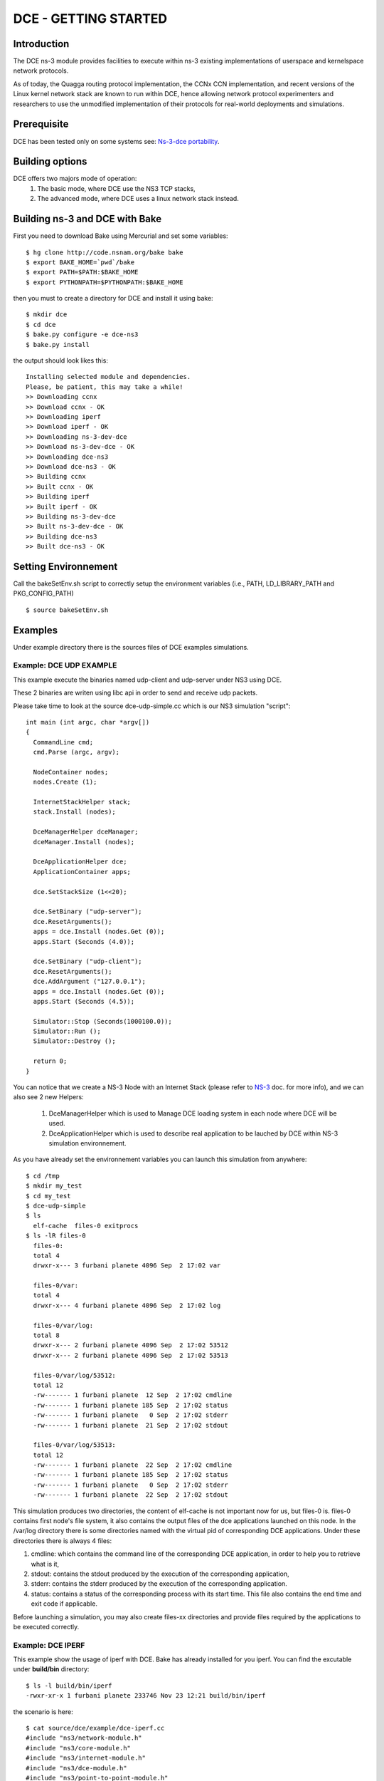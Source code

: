 DCE - GETTING STARTED
---------------------

Introduction
************

The DCE ns-3 module provides facilities to execute within ns-3 existing
implementations of userspace and kernelspace network protocols. 

As of today, the Quagga routing protocol implementation, the CCNx CCN
implementation, and recent versions of the Linux kernel network stack are
known to run within DCE, hence allowing network protocol experimenters and
researchers to use the unmodified implementation of their protocols for
real-world deployments and simulations.

Prerequisite
************

DCE has been tested only on some systems see:  `Ns-3-dce portability <http://www.nsnam.org/wiki/index.php/Ns-3-dce_portability>`_.

Building options
****************

DCE offers two majors mode of operation:
 1. The basic mode, where DCE use the NS3 TCP stacks,
 2. The advanced mode, where DCE uses a linux network stack instead.

Building ns-3 and DCE with Bake
*******************************

First you need to download Bake using Mercurial and set some variables:

::

  $ hg clone http://code.nsnam.org/bake bake
  $ export BAKE_HOME=`pwd`/bake
  $ export PATH=$PATH:$BAKE_HOME
  $ export PYTHONPATH=$PYTHONPATH:$BAKE_HOME

then you must to create a directory for DCE and install it using bake:

::

  $ mkdir dce
  $ cd dce
  $ bake.py configure -e dce-ns3
  $ bake.py install
 
the output should look likes this:

::

  Installing selected module and dependencies.
  Please, be patient, this may take a while!
  >> Downloading ccnx
  >> Download ccnx - OK
  >> Downloading iperf
  >> Download iperf - OK
  >> Downloading ns-3-dev-dce
  >> Download ns-3-dev-dce - OK
  >> Downloading dce-ns3
  >> Download dce-ns3 - OK
  >> Building ccnx
  >> Built ccnx - OK
  >> Building iperf
  >> Built iperf - OK
  >> Building ns-3-dev-dce
  >> Built ns-3-dev-dce - OK
  >> Building dce-ns3
  >> Built dce-ns3 - OK



Setting Environnement
*********************

Call the bakeSetEnv.sh script to correctly setup the environment variables (i.e., PATH, LD_LIBRARY_PATH and PKG_CONFIG_PATH)

::

  $ source bakeSetEnv.sh

Examples
********

Under example directory there is the sources files of DCE examples simulations.
  
Example: DCE UDP EXAMPLE
########################

This example execute the binaries named udp-client and udp-server under NS3 using DCE.

These 2 binaries are writen using libc api in order to send and receive udp packets.

Please take time to look at the source dce-udp-simple.cc which is our NS3 simulation "script":

::

  int main (int argc, char *argv[])
  {
    CommandLine cmd;
    cmd.Parse (argc, argv);
  
    NodeContainer nodes;
    nodes.Create (1);
  
    InternetStackHelper stack;
    stack.Install (nodes);
  
    DceManagerHelper dceManager;
    dceManager.Install (nodes);
  
    DceApplicationHelper dce;
    ApplicationContainer apps;
  
    dce.SetStackSize (1<<20);
  
    dce.SetBinary ("udp-server");
    dce.ResetArguments();
    apps = dce.Install (nodes.Get (0));
    apps.Start (Seconds (4.0));
  
    dce.SetBinary ("udp-client");
    dce.ResetArguments();
    dce.AddArgument ("127.0.0.1");
    apps = dce.Install (nodes.Get (0));
    apps.Start (Seconds (4.5));
  
    Simulator::Stop (Seconds(1000100.0));
    Simulator::Run ();
    Simulator::Destroy ();
  
    return 0;
  }
  
You can notice that we create a NS-3 Node with an Internet Stack (please refer to `NS-3 <http://www.nsnam.org/documentation/>`_ doc. for more info),
and we can also see 2 new Helpers:

 1. DceManagerHelper which is used to Manage DCE loading system in each node where DCE will be used.
 2. DceApplicationHelper which is used to describe real application to be lauched by DCE within NS-3 simulation environnement.
 
As you have already set the environnement variables you can launch this simulation from anywhere:

::

  $ cd /tmp
  $ mkdir my_test
  $ cd my_test
  $ dce-udp-simple
  $ ls 
    elf-cache  files-0 exitprocs
  $ ls -lR files-0
    files-0:
    total 4
    drwxr-x--- 3 furbani planete 4096 Sep  2 17:02 var

    files-0/var:
    total 4
    drwxr-x--- 4 furbani planete 4096 Sep  2 17:02 log

    files-0/var/log:
    total 8
    drwxr-x--- 2 furbani planete 4096 Sep  2 17:02 53512
    drwxr-x--- 2 furbani planete 4096 Sep  2 17:02 53513

    files-0/var/log/53512:
    total 12
    -rw------- 1 furbani planete  12 Sep  2 17:02 cmdline
    -rw------- 1 furbani planete 185 Sep  2 17:02 status
    -rw------- 1 furbani planete   0 Sep  2 17:02 stderr
    -rw------- 1 furbani planete  21 Sep  2 17:02 stdout

    files-0/var/log/53513:
    total 12
    -rw------- 1 furbani planete  22 Sep  2 17:02 cmdline
    -rw------- 1 furbani planete 185 Sep  2 17:02 status
    -rw------- 1 furbani planete   0 Sep  2 17:02 stderr
    -rw------- 1 furbani planete  22 Sep  2 17:02 stdout

This simulation produces two directories, the content of elf-cache is not important now for us, but files-0 is.
files-0 contains first node's file system, it also contains the output files of the dce applications launched on this node. In the /var/log directory there is some directories named with the virtual pid of corresponding DCE applications. Under these directories there is always 4 files:

1. cmdline: which contains the command line of the corresponding DCE application, in order to help you to retrieve what is it,
2. stdout: contains the stdout produced by the execution of the corresponding application,
3. stderr: contains the stderr produced by the execution of the corresponding application.
4. status: contains a status of the corresponding process with its start time. This file also contains the end time and exit code if applicable.
              
Before launching a simulation, you may also create files-xx directories and provide files required by the applications to be executed correctly.

Example: DCE IPERF
##################

This example show the usage of iperf with DCE. Bake has already installed for you iperf. 
You can find the excutable under **build/bin** directory:

::

  $ ls -l build/bin/iperf
  -rwxr-xr-x 1 furbani planete 233746 Nov 23 12:21 build/bin/iperf
  
the scenario is here:

::

  $ cat source/dce/example/dce-iperf.cc
  #include "ns3/network-module.h"
  #include "ns3/core-module.h"
  #include "ns3/internet-module.h"
  #include "ns3/dce-module.h"
  #include "ns3/point-to-point-module.h"
  #include "ns3/applications-module.h"
  #include "ns3/netanim-module.h"
  #include "ns3/constant-position-mobility-model.h"
  #include "ccnx/misc-tools.h"
  
  using namespace ns3;
  // ===========================================================================
  //
  //         node 0                 node 1
  //   +----------------+    +----------------+
  //   |                |    |                |
  //   +----------------+    +----------------+
  //   |    10.1.1.1    |    |    10.1.1.2    |
  //   +----------------+    +----------------+
  //   | point-to-point |    | point-to-point |
  //   +----------------+    +----------------+
  //           |                     |
  //           +---------------------+
  //                5 Mbps, 2 ms
  //
  // 2 nodes : iperf client en iperf server ....
  //
  // Note : Tested with iperf 2.0.5, you need to modify iperf source in order to
  //        allow DCE to have a chance to end an endless loop in iperf as follow:
  //        in source named Thread.c at line 412 in method named thread_rest
  //        you must add a sleep (1); to break the infinite loop....
  // ===========================================================================
  int main (int argc, char *argv[])
  {
    bool useKernel = 0;
    bool useUdp = 0;
    std::string bandWidth = "1m";
    CommandLine cmd;
    cmd.AddValue ("kernel", "Use kernel linux IP stack.", useKernel);
    cmd.AddValue ("udp", "Use UDP. Default false (0)", useUdp);
    cmd.AddValue ("bw", "BandWidth. Default 1m.", bandWidth);
    cmd.Parse (argc, argv);
  
    NodeContainer nodes;
    nodes.Create (2);
  
    PointToPointHelper pointToPoint;
    pointToPoint.SetDeviceAttribute ("DataRate", StringValue ("5Mbps"));
    pointToPoint.SetChannelAttribute ("Delay", StringValue ("1ms"));
  
    NetDeviceContainer devices;
    devices = pointToPoint.Install (nodes);
  
    DceManagerHelper dceManager;
    dceManager.SetTaskManagerAttribute( "FiberManagerType", StringValue ( "UcontextFiberManager" ) );
  
    if (!useKernel)
      {
        InternetStackHelper stack;
        stack.Install (nodes);
      }
    else
      {
        dceManager.SetNetworkStack ("ns3::LinuxSocketFdFactory", "Library", StringValue ("liblinux.so"));
        LinuxStackHelper stack;
        stack.Install (nodes);
      }
  
    Ipv4AddressHelper address;
    address.SetBase ("10.1.1.0", "255.255.255.252");
    Ipv4InterfaceContainer interfaces = address.Assign (devices);
  
    // setup ip routes
    Ipv4GlobalRoutingHelper::PopulateRoutingTables ();
  
    dceManager.Install (nodes);
  
    DceApplicationHelper dce;
    ApplicationContainer apps;
  
    dce.SetStackSize (1<<20);
  
    // Launch iperf client on node 0
    dce.SetBinary ("iperf");
    dce.ResetArguments();
    dce.ResetEnvironment();
    dce.AddArgument ("-c");
    dce.AddArgument ("10.1.1.2");
    dce.AddArgument ("-i");
    dce.AddArgument ("1");
    dce.AddArgument ("--time");
    dce.AddArgument ("10");
    if (useUdp)
      {
        dce.AddArgument ("-u");
        dce.AddArgument ("-b");
        dce.AddArgument (bandWidth);
      }
  
    apps = dce.Install (nodes.Get (0));
    apps.Start (Seconds (0.7));
    apps.Stop (Seconds (20));
  
    // Launch iperf server on node 1
    dce.SetBinary ("iperf");
    dce.ResetArguments();
    dce.ResetEnvironment();
    dce.AddArgument ("-s");
    dce.AddArgument ("-P");
    dce.AddArgument ("1");
    if (useUdp)
      {
        dce.AddArgument ("-u");
      }
  
    apps = dce.Install (nodes.Get (1));
  
    pointToPoint.EnablePcapAll (useKernel?"iperf-kernel":"iperf-ns3", false);
  
    apps.Start (Seconds (0.6));
  
    setPos (nodes.Get (0), 1, 10, 0);
    setPos (nodes.Get (1), 50,10, 0);
  
    Simulator::Stop (Seconds(40.0));
    Simulator::Run ();
    Simulator::Destroy ();
  
    return 0;
  }
    
This scenario is simple there is 2 nodes linked by a point 2 point link, the node 0 launch iperf as a client via the command **iperf -c 10.1.1.2 -i 1 --time 10** and the node 1 launch iperf as a server via the command **iperf -s -P 1**.
You can follow this to launch the experiement:

::

  $ mkdir myiperftest
  $ cd myiperftest
  $ dce-iperf
  $ ls
  
As we saw in the previous example the experience creates directories containing the outputs of different executables,
take a look at the server (node 1) output:

::

  $ cat files-1/var/log/*/stdout
  ------------------------------------------------------------
  Server listening on TCP port 5001
  TCP window size:  124 KByte (default)
  ------------------------------------------------------------
  [  4] local 10.1.1.2 port 5001 connected with 10.1.1.1 port 49153
  [ ID] Interval       Transfer     Bandwidth
  [  4]  0.0-11.2 sec  5.75 MBytes  4.30 Mbits/sec
 
the client output bellow:

::

  $ cat files-0/var/log/*/stdout
  ------------------------------------------------------------
  Client connecting to 10.1.1.2, TCP port 5001
  TCP window size:  124 KByte (default)
  ------------------------------------------------------------
  [  3] local 10.1.1.1 port 49153 connected with 10.1.1.2 port 5001
  [ ID] Interval       Transfer     Bandwidth
  [  3]  0.0- 1.0 sec   640 KBytes  5.24 Mbits/sec
  [  3]  1.0- 2.0 sec   512 KBytes  4.19 Mbits/sec
  [  3]  2.0- 3.0 sec   640 KBytes  5.24 Mbits/sec
  [  3]  3.0- 4.0 sec   512 KBytes  4.19 Mbits/sec
  [  3]  4.0- 5.0 sec   512 KBytes  4.19 Mbits/sec
  [  3]  5.0- 6.0 sec   640 KBytes  5.24 Mbits/sec
  [  3]  6.0- 7.0 sec   512 KBytes  4.19 Mbits/sec
  [  3]  7.0- 8.0 sec   640 KBytes  5.24 Mbits/sec
  [  3]  8.0- 9.0 sec   512 KBytes  4.19 Mbits/sec
  [  3]  9.0-10.0 sec   640 KBytes  5.24 Mbits/sec
  [  3]  0.0-10.2 sec  5.75 MBytes  4.72 Mbits/sec


Quagga Example
##############

`Quagga <http://www.quagga.net/about.php>`_ is a routing software suite, providing implementations of OSPFv2, OSPFv3, RIP v1 and v2, RIPng and BGP-4 for Unix platforms, particularly FreeBSD, Linux, Solaris and NetBSD.

For more information, see the latest support `document <http://www.nsnam.org/~thehajime/ns-3-dce-quagga/index.html>`_.
         
CCNx examples
#############

Under example/ccnx there is more realistics examples using the implementation of an experimental protocol named CCN. 
In this examples we use the `PARC  <http://www.parc.com>`_ implementation named `CCNx <http://www.ccnx.org>`_ (c) in its early version 0.6.2.
Bake has already installed for you **Ccnx**.
  
Example CCNX-SIMPLE
###################

This simulation launches a *ccnd* daemon, publishes a file using *ccnput* and retrieves this data using *ccnget* command, all commands are on a single node:

::

  $ source bakeSetEnv.sh
  $ dce-ccnd-simple 

Verify the status of execution:

::

  $ cat files-0/var/log/*/status
  Start Time: NS3 Time:          0s (                   +0.0ns) , REAL Time: 1328707904
        Time: NS3 Time:          0s (                   +0.0ns) , REAL Time: 1328707904 --> Starting: /tmp/ccn/build/bin/ccnd
        Time: NS3 Time:         59s (         +59001000000.0ns) , REAL Time: 1328707905 --> Exit (0)
  Start Time: NS3 Time:          1s (          +1000000000.0ns) , REAL Time: 1328707904
        Time: NS3 Time:          1s (          +1000000000.0ns) , REAL Time: 1328707904 --> Starting: /tmp/ccn/build/bin/ccnput
        Time: NS3 Time:          2s (          +2001000000.0ns) , REAL Time: 1328707905 --> Exit (0)
  Start Time: NS3 Time:          2s (          +2000000000.0ns) , REAL Time: 1328707905
        Time: NS3 Time:          2s (          +2000000000.0ns) , REAL Time: 1328707905 --> Starting: /tmp/ccn/build/bin/ccnget
        Time: NS3 Time:          2s (          +2002000000.0ns) , REAL Time: 1328707905 --> Exit (0)
  Start Time: NS3 Time:         59s (         +59000000000.0ns) , REAL Time: 1328707905
        Time: NS3 Time:         59s (         +59000000000.0ns) , REAL Time: 1328707905 --> Starting: /tmp/ccn/build/bin/ccndsmoketest
        Time: NS3 Time:         59s (         +59001000000.0ns) , REAL Time: 1328707905 --> Exit (0)

Verify the output of the command *ccnget*:

::

  $ cat files-0/var/log/53514/stdout
  The wanted data is here :)

Example CCND LINEAR MULTIPLE
############################

This simulation uses multiple nodes placed in a line, each node are linked 2 by 2 by a point to point link, each node holds a ccnd daemon, the first node put a file (with ccnput), and the last node fetch this file (with ccnget). Also each node minus the first one forward interrests starting with /NODE0 to its predecessor.

  .. image:: images/ccnd-linear-multiple-1.png

The launch script dce-ccnd-linear-multiple offer 3 options:

::

  $ dce-ccnd-linear-multiple --PrintHelp
  --PrintHelp: Print this help message.
  --PrintGroups: Print the list of groups.
  --PrintTypeIds: Print all TypeIds.
  --PrintGroup=[group]: Print all TypeIds of group.
  --PrintAttributes=[typeid]: Print all attributes of typeid.
  --PrintGlobals: Print the list of globals.
  User Arguments:
      --nNodes: Number of nodes to place in the line
      --tcp: Use TCP to link ccnd daemons.
      --kernel: Use kernel linux IP stack.


 1. nNodes allows to choose the Number of Nodes,
 2. tcp allows to use TCP or if not UDP to connect the ccnd deamons (via forwarding interrest).
 3. kernel allows to use Linux IP Stack (only working in advanced mode) instead of NS3 one.

for example with 200 nodes and TCP transport you should see this in the first ccnget output command:

::

  $ dce-ccnd-linear-multiple --nNodes=200 --tcp=1 --kernel=0
  $ cat files-199/var/log/30916/status
  Start Time: NS3 Time:          2s (          +2700000000.0ns) , REAL Time: 1328710217
        Time: NS3 Time:          2s (          +2700000000.0ns) , REAL Time: 1328710217 --> Starting: build/bin/ccnget
        Time: NS3 Time:          4s (          +4399711801.0ns) , REAL Time: 1328710218 --> Exit (0)
  $ cat files-199/var/log/30916/stdout
  The wanted data is here :)[

You can see that the first get take about 1.6 seconds.
This example produce also a netanim file named *NetAnimLinear.xml* that you can use with the  `NetAnim <http://www.nsnam.org/wiki/index.php/NetAnim>`_ tool in order to visualize packets moving through the Network:

  .. image:: images/netanim-1.png

